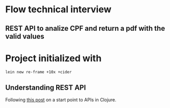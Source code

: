 * Flow technical interview
** REST API to analize CPF and return a pdf with the valid values
* Project initialized with

#+begin_src shell
lein new re-frame +10x +cider 
#+end_src

** Understanding REST API
Following [[https://medium.com/swlh/building-a-rest-api-in-clojure-3a1e1ae096e][this post]] on a start point to APIs in Clojure.

#+begin_src shell

#+end_src

